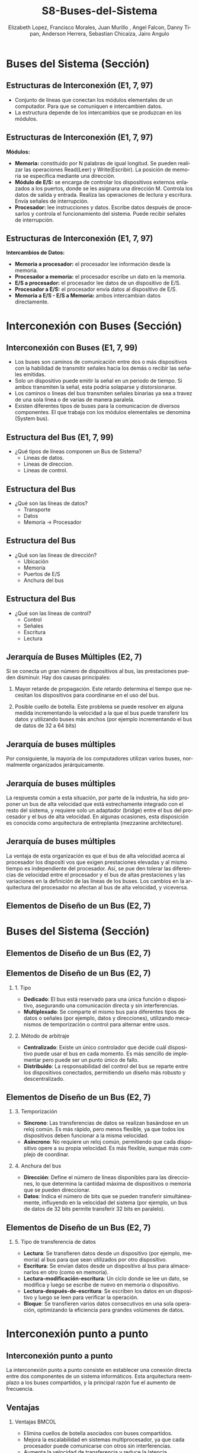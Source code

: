 #+options: H:2
#+latex_class: beamer
#+columns: %45ITEM %10BEAMER_env(Env) %10BEAMER_act(Act) %4BEAMER_col(Col) %8BEAMER_opt(Opt)
#+beamer_theme: {Madrid}
#+beamer_color_theme:
#+beamer_font_theme:
#+beamer_inner_theme:
#+beamer_outer_theme:
#+beamer_header:

#+title: S8-Buses-del-Sistema
#+date: 
#+author: Elizabeth Lopez, Francisco Morales, Juan Murillo , Angel Falcon, Danny Tipan, Anderson Herrera, Sebastian Chicaiza, Jairo Angulo
#+email: elizabeth.lopez@epn.edu.ec, francisco.morales01@epn.edu.ec, juan.murillo@epn.edu.ec,angel.falcon@epn.edu.ec, danny.tipan@epn.edu.ec, anderson.herrera@epn.edu.ec, sebastian.chicaiza@epn.edu.ec, jairo.angulo@epn.edu.ec
#+language: es
#+select_tags: export
#+exclude_tags: noexport
#+creator: Emacs 27.1 (Org mode 9.3)
#+cite_export: biblatex

#+bibliography: ./bibliography.bib
#+LATEX_HEADER: \nocite{*}
#+LATEX_HEADER: \usepackage[T1]{fontenc}
#+LATEX_HEADER: \usepackage[utf8]{inputenc}
#+LATEX_HEADER: \usepackage[spanish]{babel}
#+LATEX_HEADER: \usepackage[backend=biber,citestyle=apa, style=apa]{biblatex}


* Buses del Sistema (Sección)
** Estructuras de Interconexión (E1, 7, 97)

- Conjunto de líneas que conectan los módulos elementales de un computador.
  Para que se comuniquen e intercambien datos.
- La estructura depende de los intercambios que se produzcan en los módulos.

#+attr_latex: :width 0.3\textwidth
[[./Images/Modulos.jpg]]

** Estructuras de Interconexión (E1, 7, 97)
*Módulos:*

- **Memoria:** constituido por N palabras de igual longitud. Se pueden realizar las
  operaciones Read(Leer) y Write(Escribir). La posición de memoria se especifica
  mediante una dirección.
- **Módulo de E/S:** se encarga de controlar los dispositivos externos enlazados
  a los puertos, donde se les asignara una dirección M. Controla los datos de salida
  y entrada. Realiza las operaciones de lectura y escritura. Envía señales de interrupción.
- **Procesador:** lee instrucciones y datos. Escribe datos después de procesarlos y
  controla el funcionamiento del sistema. Puede recibir señales de interrupción.

** Estructuras de Interconexión (E1, 7, 97)
*Intercambios de Datos:*

- **Memoria a procesador:** el procesador lee información desde la memoria.
- **Procesador a memoria:** el procesador escribe un dato en la memoria.
- **E/S a procesador:** el procesador lee datos de un dispositivo de E/S.
- **Procesador a E/S:** el procesador envía datos al dispositivo de  E/S.
- **Memoria a E/S - E/S a Memoria:** ambos intercambian datos directamente.

* Interconexión con Buses (Sección)
** Interconexión con Buses (E1, 7, 99)

- Los buses son caminos de comunicación entre dos o más dispositivos con la
  habilidad de transmitir señales hacia los demás o recibir las señales emitidas.
- Solo un dispositivo puede emitir la señal en un periodo de tiempo. Si ambos
  transmiten la señal, esta podria solaparse y distorsionarse.
- Los caminos o lineas del bus transmiten señales binarias ya sea a travez de una
  sola línea o de varias de manera paralela.
- Existen diferentes tipos de buses para la comunicacion de diversos componentes.
  El que trabaja con los módulos elementales se denomina (System bus).

** Estructura del Bus  (E1, 7, 99)

#+ATTR_LATEX: :width 0.8\textwidth
[[./Images/Lineas.jpg]]

- ¿Qué tipos de líneas componen un Bus de Sistema?
  - Lineas de datos.
  - Lineas de direccion.
  - Lineas de control.

** Estructura del Bus
- ¿Qué son las líneas de datos?
  - Transporte
  - Datos
  - Memoria -> Procesador

** Estructura del Bus 
- ¿Qué son las líneas de dirección?
  - Ubicación
  - Memoria
  - Puertos de E/S
  - Anchura del bus
    
** Estructura del Bus 
- ¿Qué son las líneas de control?
  - Control
  - Señales
  - Escritura
  - Lectura

** Jerarquía de Buses Múltiples (E2, 7)
Si se conecta un gran número de dispositivos al bus, las prestaciones pueden disminuir. Hay dos causas principales: 

1. Mayor retarde de propagación. Este retardo determina el tiempo que necesitan los dispositivos para coordinarse en el uso del bus.

2. Posible cuello de botella. Este problema se puede resolver en alguna medida incrementando la velocidad a la que el bus puede transferir los datos y utilizando buses más anchos (por ejemplo incrementando el bus de datos de 32 a 64 bits) 
** Jerarquía de buses múltiples 
Por consiguiente, la mayoría de los computadores utilizan varios buses, normalmente organizados
jerárquicamente.

#+ATTR_LATEX: :width 0.8\textwidth
[[./Images/jerarquiaBuses.jpeg]] 
** Jerarquía de buses múltiples
La respuesta común a esta
situación, por parte de la industria, ha sido proponer un bus de alta velocidad que está estrechamente
integrado con el resto del sistema, y requiere solo un adaptador (bridge) entre el bus del procesador y
el bus de alta velocidad. En algunas ocasiones, esta disposición es conocida como arquitectura de
entreplanta (mezzanine architecture).

#+ATTR_LATEX: :width 0.8\textwidth
[[./Images/jerarquiaBuses2.jpeg]]

** Jerarquía de buses múltiples
La ventaja de esta organización es que el bus de alta velocidad acerca al procesador los dispositi
vos que exigen prestaciones elevadas y al mismo tiempo es independiente del procesador. Así, se pue
den tolerar las diferencias de velocidad entre el procesador y el bus de altas prestaciones y las
variaciones en la definición de las líneas de los buses. Los cambios en la arquitectura del procesador
no afectan al bus de alta velocidad, y viceversa.
** Elementos de Diseño de un Bus (E2, 7)
* Buses del Sistema (Sección)

** Elementos de Diseño de un Bus (E2, 7)

#+ATTR_LATEX: :width 0.8\textwidth
[[./Images/bus.jpg]]

** Elementos de Diseño de un Bus (E2, 7) 

*** 1. Tipo
    - *Dedicado*: El bus está reservado para una única función o dispositivo, asegurando una comunicación directa y sin interferencias.
    - *Multiplexado*: Se comparte el mismo bus para diferentes tipos de datos o señales (por ejemplo, datos y direcciones), utilizando mecanismos de temporización o control para alternar entre usos.



*** 2. Método de arbitraje
    - *Centralizado*: Existe un único controlador que decide cuál dispositivo puede usar el bus en cada momento. Es más sencillo de implementar pero puede ser un punto único de fallo.
    - *Distribuido*: La responsabilidad del control del bus se reparte entre los dispositivos conectados, permitiendo un diseño más robusto y descentralizado.
** Elementos de Diseño de un Bus (E2, 7)

*** 3. Temporización
    - *Síncrono*: Las transferencias de datos se realizan basándose en un reloj común. Es más rápido, pero menos flexible, ya que todos los dispositivos deben funcionar a la misma velocidad.
    - *Asíncrono*: No requiere un reloj común, permitiendo que cada dispositivo opere a su propia velocidad. Es más flexible, aunque más complejo de coordinar.



*** 4. Anchura del bus
    - *Dirección*: Define el número de líneas disponibles para las direcciones, lo que determina la cantidad máxima de dispositivos o memoria que se pueden direccionar.
    - *Datos*: Indica el número de bits que se pueden transferir simultáneamente, influyendo en la velocidad del sistema (por ejemplo, un bus de datos de 32 bits permite transferir 32 bits en paralelo).

** Elementos de Diseño de un Bus (E2, 7)

*** 5. Tipo de transferencia de datos
    - *Lectura*: Se transfieren datos desde un dispositivo (por ejemplo, memoria) al bus para que sean utilizados por otro dispositivo.
    - *Escritura*: Se envían datos desde un dispositivo al bus para almacenarlos en otro (como en memoria).
    - *Lectura-modificación-escritura*: Un ciclo donde se lee un dato, se modifica y luego se escribe de nuevo en memoria o dispositivo.
    - *Lectura-después-de-escritura*: Se escriben los datos en un dispositivo y luego se leen para verificar la operación.
    - *Bloque*: Se transfieren varios datos consecutivos en una sola operación, optimizando la eficiencia para grandes volúmenes de datos.


* Interconexión punto a punto
** Interconexión punto a punto
La interconexión punto a punto consiste en establecer una conexión directa entre dos componentes de un sistema informáticos.
Esta arquitectura reemplazo a los buses compartidos, y la principal razón fue el aumento de frecuencia.

#+begin_export latex
\begin{figure}[!h]
   \vspace{-0.1cm}
   \centering
   \includegraphics[height=4cm, width=0.8\textwidth]{./Images/image1.png}
   \vspace{-0.5cm} % Ajusta el espacio inferior
   \caption{Multiprocesador con QPIs}
   \label{fig:Representacion}
\end{figure}
#+end_export

** Ventajas
*** Ventajas                                                          :BMCOL:
:PROPERTIES:
:BEAMER_col: 0.8
:END:

- Elimina cuellos de botella asociados con buses compartidos. 
- Mejora la escalabilidad en sistemas multiprocesador, ya que cada procesador puede comunicarse con otros sin interferencias.
- Aumenta la velocidad de transferencia y reduce la latencia.
* Introducción QPI
** Introducción QPI
     Fue creado para solucionar los problemas de los buses compartidos, ofreciendo una conexión directa
     y eficiente entre los componentes. Este tipo de interconexión mejora el rendimiento al permitir
     una comunicación más rápida y efectiva entre los procesadores y otros dispositivos, sin las
     restricciones de los buses. 
     \par
** Características QPI: 
   - Múltiples conexiones directas
   - Arquitectura de protocolo en capas
   -  Transferencia de datos en paquetes
     
* QuickPath Interconnect (QPI)

** Características de QPI
   - **Múltiples conexiones directas:**
     - Cada componente (como el procesador, la memoria o los dispositivos de entrada/salida) se conecta
        directamente con otros componentes de manera individual, sin tener que compartir el mismo canal.
     - Al tener conexiones directas, cada componente puede enviar y recibir datos sin esperar turno,
       lo que hace que todo funcione de manera más rápida y eficiente.
   - **Arquitectura de protocolo en capas:**
     - Se usan protocolos como TCP/IP para organizar y manejar la comunicación. En lugar de enviar
       un mensaje de una sola forma simple, se utilizan diferentes pasos o etapas para asegurar que el
       mensaje llegue correctamente.
   - **Transferencia en paquetes:**
     - Los datos no se envían de manera continua, sino que se dividen en paquetes.
     - Cada paquete contiene una parte de los datos y también incluye información adicional, como encabezados
       de control para saber a dónde deben ir los datos y códigos de control de errores para asegurarse de que
       los datos no se pierdan o se dañen durante el envío.

       
**  QPI una arquitectura de protocolo de cuatro capas
   
  [[./Images/QPI.png]]    


** Arquitectura de protocolo QPI
   - **Capa física:**
     - Está formada por 84 enlaces individuales, cada camino de datos consta de un par de cables,
       llamados "carriles", que transmiten un bit a la vez.
     - Hay 20 carriles en cada dirección: una para enviar datos y otra para recibir.
     - Cada conjunto de 20 bits que se transmite se llama "phit", con una velocidad de transferencia
       de 6.4 giga transferencias por segundo (GT/s).
   - **Capa de enlace:**
     - Realiza dos funciones clave: control de flujo y control de errores.
       Estas se aplican a cada "flit" (unidad de control de flujo).
     - Cada flit tiene una carga útil de 72 bits, que contiene los datos o mensajes.
     - Los flits de datos transportan los bits reales entre los procesadores y el
       controlador de entrada/salida.
     - Los flits de mensaje se utilizan para funciones como el control de flujo y
       el control de errores.
     - El control de flujo asegura que el transmisor no envíe datos más rápido de
       lo que el receptor puede procesar.
     - El control de errores detecta y corrige errores en los datos durante la
       transmisión, si un error se detecta, el receptor solicita al transmisor
        que retransmita los datos dañados.
   - **Capa de enrutamiento:**
     - Se encarga de decidir el camino que un paquete de datos tomará a través
       de los enlaces del sistema.
   - **Capa de protocolo:**
     - Los paquetes de datos se envían entre los componentes del sistema, como
       procesadores y memoria. Estos paquetes tienen un formato estándar, aunque
	     pueden adaptarse según las necesidades de diferentes tipos de dispositivos.
* PCI Express (E4, 11)
* Introducción a PCI Express
** ¿Qué es PCI Express?
:PROPERTIES:
:BEAMER_env: block
:END:
PCI Express representa la evolución natural del bus PCI tradicional. Esta tecnología surgió como respuesta a las crecientes demandas de velocidad y eficiencia en la transferencia de datos. A diferencia de su predecesor, PCIe implementa un esquema de interconexión punto a punto, abandonando la arquitectura de bus compartido para ofrecer mayor rendimiento y flexibilidad.

** Origen y Desarrollo
:PROPERTIES:
:BEAMER_env: block
:END:
La necesidad de PCIe surgió cuando los esquemas basados en bus tradicionales alcanzaron sus límites de capacidad. Los dispositivos modernos, como las tarjetas gráficas y las unidades de almacenamiento de alta velocidad, demandaban un nuevo estándar capaz de manejar mayores velocidades de transferencia y múltiples flujos de datos simultáneos.

* Dispositivo complejo raíz
** El Complejo Raíz
:PROPERTIES:
:BEAMER_env: block
:END:
En el corazón de la arquitectura PCIe encontramos el Complejo Raíz, un componente crucial que actúa como puente entre el procesador, la memoria y el tejido de conmutación PCIe. Este elemento no solo gestiona las conexiones, sino que también armoniza las diferentes velocidades de transferencia entre los componentes del sistema.

** El Complejo Raíz
:PROPERTIES:
:BEAMER_env: block
:END:
#+BEGIN_EXPORT latex
\begin{minipage}{0.5\textwidth}
También conocido como chipset o puente anfitrión, conecta el procesador y el subsistema de memoria al tejido de conmutación PCI Express, que comprende uno o más dispositivos PCIe y conmutadores PCIe.
Actúa como un dispositivo de almacenamiento intermedio para manejar las diferencias en las tasas de datos entre los controladores de E/S y los componentes de memoria y procesador.
Además, traduce entre los formatos de transacción PCIe y los requisitos de señal y control del procesador y la memoria.
\end{minipage}%
\begin{minipage}{0.5\textwidth}
\includegraphics[width=\linewidth]{raiz.png}
\end{minipage}
#+END_EXPORT

** Dispositivos que implementan PCIe
:PROPERTIES:
:BEAMER_env: block
:END:
**Conmutador:** El conmutador gestiona múltiples flujos PCIe.

**Punto final PCIe:** Dispositivo o controlador de E/S que implementa PCIe, como un
conmutador Gigabit ethernet, un controlador gráfico o de vídeo, una interfaz de
disco o un controlador de comunicaciones.

**Endpoint heredado:** La categoría de punto final heredado está pensada para diseños
existentes que se han migrado a PCI , y permite comportamientos heredados como uso de espacio de E/S y transacciones bloqueadas. No se permite que los
puntos finales PCI Express requieran el uso de espacio de E/S en tiempo de
ejecución y no deben utilizar transacciones bloqueadas.

**Puente PCIe/PCI:** Permite conectar dispositivos PCI antiguos a sistemas basados
en PCIe.

* Arquitectura
** La arquitectura del protocolo PCIe
:PROPERTIES:
:BEAMER_env: block
:END:
La arquitectura del protocolo PCIe abarca las siguientes capas:

**Físico:** Consiste en los propios cables que transportan las señales, así como los
circuitos y la lógica que soportan las funciones auxiliares necesarias en la
transmisión y recepción de los 1 y los 0.

**Enlace de datos:** Es responsable de la transmisión fiable y del control de flujo. Los
paquetes de datos generados y consumidos por la DLL se denominan paquetes de capa
de enlace de datos (DLLP).

**Transacción:** Genera y consume paquetes de datos utilizados para implementar
mecanismos de transferencia de datos de carga/almacenamiento y también gestiona
el control de flujo de dichos paquetes entre los dos componentes de un enlace. Los
paquetes de datos generados y consumidos por la TL se denominan paquetes de capa
de transacción (TLP).

** La arquitectura del protocolo PCIe
:PROPERTIES:
:BEAMER_env: block
:END:
[[file:arquitectura.png]]

* Capas del Protocolo
** Capa Física
:PROPERTIES:
:BEAMER_env: block
:END:
La capa física de PCIe maneja la transmisión real de datos a través del medio físico. Emplea técnicas sofisticadas de codificación 128b/130b y scrambling para mantener la integridad de la señal y la sincronización. Estas técnicas permiten alcanzar velocidades de transferencia de hasta 16 GB/s, garantizando la fiabilidad en la transmisión de datos.

** Capa de transacción PCIe
:PROPERTIES:
:BEAMER_env: block
:END:
La capa de transacciones (TL) recibe peticiones de lectura y escritura del software por
encima de la TL y crea paquetes de peticiones para su transmisión a un destino a través de
la capa de enlace. La mayoría de las transacciones utilizan una técnica de transacción
dividida. Con la técnica de
transacción dividida, la finalización está separada en el tiempo de la solicitud, en contraste
con una operación de bus típica en la que ambos lados de una transacción deben estar
disponibles para aprovechar y utilizar el bus. Entre la solicitud y la finalización, otro
tráfico PCIe puede utilizar el enlace.

** Espacios de dirección
:PROPERTIES:
:BEAMER_env: block
:END:
La TL admite cuatro espacios de dirección:

**Memoria:** El espacio de memoria incluye la memoria principal del sistema.
También incluye los dispositivos de E/S PCIe. Ciertos rangos de direcciones de
memoria se asignan a dispositivos de E/S.

**E/S:** Este espacio de direcciones se utiliza para dispositivos PCI heredados, con
rangos de direcciones de memoria reservados utilizados para direccionar dispositivos
de E/S heredados.

**Configuración:** Este espacio de direcciones permite a la TL leer/escribir los registros de
configuración asociados a los dispositivos de E/S.

**Mensaje:** Este espacio de direcciones es para señales de control relacionadas con
interrupciones, manejo de errores y gestión de energía.

** Tipos de transmisión
:PROPERTIES:
:BEAMER_env: block
:END:
| Espacio de direcciones | Tipo TLP                                | Propósito                                                                                     |
|-------------------------+-----------------------------------------+-----------------------------------------------------------------------------------------------|
| Memoria                | Petición de lectura de memoria          | Transfiere datos hacia o desde una ubicación en el mapa de memoria del sistema.              |
|                        | Solicitud de bloqueo de lectura de memoria |                                                                                               |
|                        | Petición de escritura en memoria        |                                                                                               |
|-------------------------+-----------------------------------------+-----------------------------------------------------------------------------------------------|
| E/S                    | Solicitud de lectura de E/S             | Transfiere datos a o desde una ubicación en el mapa de memoria del sistema para dispositivos heredados. |
|                        | Solicitud de escritura de E/S           |                                                                                               |
|-------------------------+-----------------------------------------+-----------------------------------------------------------------------------------------------|
| Configuración          | Config Tipo 0 Petición de lectura       | Transferir datos hacia o desde una ubicación en el espacio de configuración de un dispositivo PCIe. |
|                        | Config Tipo 0 Petición de escritura     |                                                                                               |
|                        | Config Tipo 1 Petición de lectura       |                                                                                               |
|                        | Solicitud de escritura Config Tipo 1    |                                                                                               |
|-------------------------+-----------------------------------------+-----------------------------------------------------------------------------------------------|
| Mensaje                | Solicitud de mensaje                    | Proporciona mensajería en banda e informes de eventos.                                       |
|                        | Solicitud de mensaje con datos          |                                                                                               |
|-------------------------+-----------------------------------------+-----------------------------------------------------------------------------------------------|
| Memoria, E/S, Configuración | Finalización                        | Devuelto para determinadas solicitudes.                                                      |
|                        | Finalización con datos                  |                                                                                               |
|                        | Finalización bloqueada                  |                                                                                               |
|                        | Finalización bloqueada con datos        |                                                                                               |

** Formato de Unidad de Datos del Protocolo PCIe
:PROPERTIES:
:BEAMER_env: block
:END:
Las transacciones PCIe se transmiten utilizando paquetes de capa de transacción.
El formato de los paquetes en el protocolo PCIe (Peripheral Component Interconnect Express), desglosado en dos niveles:

1.- Paquete de la Capa de Transacción (Transaction Layer Packet - TLP):
Este paquete es generado por la capa de transacción y contiene las siguientes secciones:

**STP framing (Start of TLP framing):** Señal de inicio del paquete para delimitarlo. Ocupa 1 byte.

**Sequence Number:** Un campo que indica el número de secuencia del paquete para garantizar la entrega ordenada. También ocupa 1 byte.

**Header:** Contiene información esencial para procesar el paquete, como dirección, tipo de operación, etc. Puede ocupar 12 o 16 bytes, dependiendo de la operación.

**Data:** La carga útil del paquete, que puede variar entre 0 y 4096 bytes. Es opcional, dependiendo del tipo de transacción.

**ECRC (End-to-End CRC):** Código de redundancia cíclica (CRC) opcional para verificar la integridad de los datos de extremo a extremo. Ocupa 0 o 4 bytes.

**LCRC (Link CRC):** Otro CRC obligatorio para verificar la integridad de los datos en el enlace. También ocupa 4 bytes.

**STP framing (End of TLP framing):** Marca el final del paquete, similar al campo inicial.
Este paquete es luego entregado a la capa de enlace para mayor encapsulación.

** Formato de Unidad de Datos del Protocolo PCIe
:PROPERTIES:
:BEAMER_env: block
:END:
2.-Paquete de la Capa de Enlace de Datos (Data Link Layer Packet - DLLP):
Este paquete es generado por la capa de enlace y es más pequeño que el TLP.

**Start:** Indica el inicio del paquete de la capa de enlace. Ocupa 1 byte.

**DLLP:** Contiene datos de control o gestión del enlace. Este es el núcleo del paquete de la capa de enlace.

**CRC:** Código de redundancia cíclica usado para verificar la integridad de los datos transmitidos. También ocupa 1 byte.

**End:** Indica el final del paquete. Ocupa 1 byte.

** Formato de Unidad de Datos del Protocolo PCIe
:PROPERTIES:
:BEAMER_env: block
:END:
[[file:formato.png]]

** Capa de Enlace de Datos
:PROPERTIES:
:BEAMER_env: block
:END:
Esta capa implementa mecanismos robustos para garantizar la entrega confiable de datos. Gestiona el control de flujo y maneja los paquetes de nivel de enlace (DLLPs). Su sistema de verificación incluye números de secuencia y códigos de verificación, asegurando la integridad de cada transmisión.



* Arquitectura PCIe
** Componentes Básicos
:PROPERTIES:
:BEAMER_env: block
:END:
- El sistema PCIe consta de varios componentes clave:
  1. **Root Complex**: Es el componente principal que se conecta al procesador. Controla el acceso a los dispositivos y coordina las transferencias de datos.
  
  2. **Switches**: Son los dispositivos que gestionan y dirigen el tráfico entre diferentes dispositivos conectados al sistema PCIe.
  
  3. **Endpoints**: Son los dispositivos conectados al bus PCIe, como tarjetas gráficas, SSDs, y otros periféricos.
  
* Conclusiones
** Impacto en la Industria
:PROPERTIES:
:BEAMER_env: block
:END:
PCIe ha revolucionado la forma en que los componentes de computadora se comunican entre sí. Su arquitectura escalable y eficiente ha permitido el desarrollo de nuevas tecnologías y aplicaciones, estableciendo un estándar que continúa evolucionando para satisfacer las necesidades futuras de la industria.


* Referencias
** Bibliografía
:PROPERTIES:
:BEAMER_opt: allowframebreaks
:END:

#+print_bibliography: 
